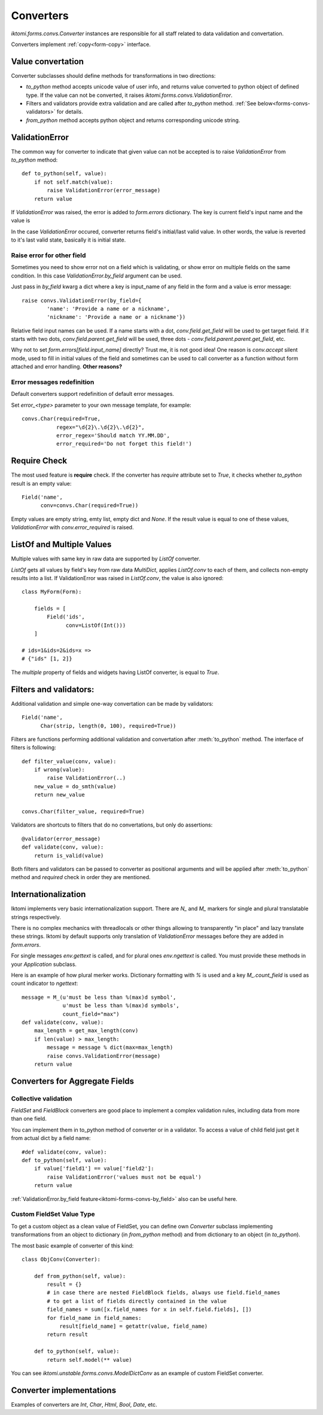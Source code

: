 Converters
==========

`iktomi.forms.convs.Converter` instances are responsible for all staff related
to data validation and convertation. 

Converters implement :ref:`copy<form-copy>` interface.

Value convertation
------------------

Converter subclasses should define methods for transformations in two directions:

* `to_python` method accepts unicode value of user info, and returns value
  converted to python object of defined type. If the value can not be converted,
  it raises `iktomi.forms.convs.ValidationError`.
* Filters and validators provide extra validation and are called after 
  `to_python` method. :ref:`See below<forms-convs-validators>` for details.
* `from_python` method accepts python object and returns corresponding unicode string.

ValidationError
---------------

The common way for converter to indicate that given value can not be accepted is
to raise `ValidationError` from `to_python` method::

    def to_python(self, value):
        if not self.match(value):
            raise ValidationError(error_message)
        return value

If `ValidationError` was raised, the error is added to `form.errors` dictionary.
The key is current field's input name and the value is 

In the case `ValidationError` occured, converter returns field's
initial/last valid value. In other words, the value is reverted to it's last
valid state, basically it is initial state.

.. _iktomi-forms-convs-by_field:

Raise error for other field
~~~~~~~~~~~~~~~~~~~~~~~~~~~

Sometimes you need to show error not on a field which is validating, or show
error on multiple fields on the same condition. In this case
`ValidationError.by_field` argument can be used.

Just pass in `by_field` kwarg a dict where a key is input_name of any field in the
form and a value is error message::

    raise convs.ValidationError(by_field={
            'name': 'Provide a name or a nickname',
            'nickname': 'Provide a name or a nickname'})

Relative field input names can be used. If a name starts with a dot,
`conv.field.get_field` will be used to get target field. If it starts with two
dots, `conv.field.parent.get_field` will be used, three dots -
`conv.field.parent.parent.get_field`, etc.

Why not to set `form.errors[field.input_name]` directly? Trust me, it is not
good idea! One reason is `conv.accept` silent mode, used to fill in 
initial values of the field and sometimes can be used to call converter as a function
without form attached and error handling. **Other reasons?**

Error messages redefinition
~~~~~~~~~~~~~~~~~~~~~~~~~~~

Default converters support redefinition of default error messages.

Set `error_<type>` parameter to your own message template, for example::

    convs.Char(required=True,
               regex="\d{2}\.\d{2}\.\d{2}",
               error_regex='Should match YY.MM.DD',
               error_required='Do not forget this field!')


Require Check
-------------

The most used feature is **require** check. If the converter has `require`
attribute set to `True`, it checks whether `to_python` result is an empty
value::

    Field('name',
          conv=convs.Char(required=True))

Empty values are empty string, emty list, empty dict and `None`. If the result
value is equal to one of these values, `ValidationError` with
`conv.error_required` is raised.


.. _forms-convs-listof:

ListOf and Multiple Values
--------------------------

Multiple values with same key in raw data are supported by `ListOf` converter.

`ListOf` gets all values by field's key from raw data `MultiDict`, applies
`ListOf.conv` to each of them, and collects non-empty results
into a list. If ValidationError was raised in `ListOf.conv`, the value is also
ignored::

    class MyForm(Form):

        fields = [
            Field('ids',
                  conv=ListOf(Int()))
        ]

    # ids=1&ids=2&ids=x =>
    # {"ids" [1, 2]}

The `multiple` property of fields and widgets having ListOf converter, is equal
to `True`.


.. _forms-convs-validators:

Filters and validators:
-----------------------

Additional validation and simple one-way convertation can be made by validators::

    Field('name',
          Char(strip, length(0, 100), required=True))

Filters are functions performing additional validation and convertation 
after :meth:`to_python` method. The interface of filters is following::

    def filter_value(conv, value):
        if wrong(value):
            raise ValidationError(..)
        new_value = do_smth(value)
        return new_value

    convs.Char(filter_value, required=True)

Validators are shortcuts to filters that do no convertations, but  only
do assertions::

    @validator(error_message)
    def validate(conv, value):
        return is_valid(value)

Both filters and validators can be passed to converter as positional 
arguments and will be applied after :meth:`to_python` method and 
`required` check in order they are mentioned.

Internationalization
--------------------

Iktomi implements very basic internationalization support. There are `N_` and
`M_` markers for single and plural translatable strings respectively.

There is no complex mechanics with threadlocals or other things allowing to
transparently "in place" and lazy translate these strings. Iktomi by default supports
only translation of `ValidationError` messages before they are added in
`form.errors`.

For single messages `env.gettext` is called, and for plural ones `env.ngettext` is
called. You must provide these methods in your `Application` subclass.

Here is an example of how plural merker works. Dictionary formatting with `%` is
used and a key `M_.count_field` is used as count indicator to `ngettext`::

    message = M_(u'must be less than %(max)d symbol',
                 u'must be less than %(max)d symbols',
                 count_field="max")
    def validate(conv, value):
        max_length = get_max_length(conv)
        if len(value) > max_length:
            message = message % dict(max=max_length)
            raise convs.ValidationError(message)
        return value


Converters for Aggregate Fields
-------------------------------

.. _iktomi-forms-convs-fsvalidation:

Collective validation
~~~~~~~~~~~~~~~~~~~~~

`FieldSet` and `FieldBlock` converters are good place to implement a complex
validation rules, including data from more than one field.

You can implement them in to_python method of converter or in a validator. To
access a value of child field just get it from actual dict by a field name::

    #def validate(conv, value):
    def to_python(self, value):
        if value['field1'] == value['field2']:
            raise ValidationError('values must not be equal')
        return value

:ref:`ValidationError.by_field feature<iktomi-forms-convs-by_field>` also can be useful here.

.. _iktomi-forms-convs-fsobject:

Custom FieldSet Value Type
~~~~~~~~~~~~~~~~~~~~~~~~~~

To get a custom object as a clean value of FieldSet, you can define own
`Converter` subclass implementing transformations from an object to dictionary
(in `from_python` method) and from dictionary to an object (in `to_python`).

The most basic example of converter of this kind::

    class ObjConv(Converter):

        def from_python(self, value):
            result = {}
            # in case there are nested FieldBlock fields, always use field.field_names
            # to get a list of fields directly contained in the value
            field_names = sum([x.field_names for x in self.field.fields], [])
            for field_name in field_names:
                result[field_name] = getattr(value, field_name)
            return result

        def to_python(self, value):
            return self.model(** value)

You can see `iktomi.unstable.forms.convs.ModelDictConv` as an example of custom
FieldSet converter.

Converter implementations
-------------------------

Examples of converters are `Int`, `Char`, `Html`, `Bool`, `Date`, etc.

